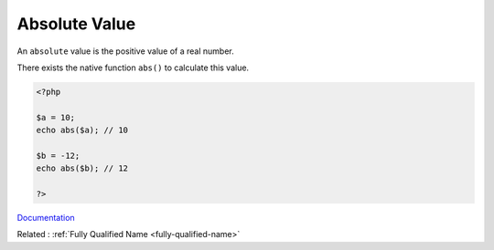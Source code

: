 .. _absolute-value:
.. meta::
	:description:
		Absolute Value: An ``absolute`` value is the positive value of a real number.
	:twitter:card: summary_large_image
	:twitter:site: @exakat
	:twitter:title: Absolute Value
	:twitter:description: Absolute Value: An ``absolute`` value is the positive value of a real number
	:twitter:creator: @exakat
	:twitter:image:src: https://php-dictionary.readthedocs.io/en/latest/_static/logo.png
	:og:image: https://php-dictionary.readthedocs.io/en/latest/_static/logo.png
	:og:title: Absolute Value
	:og:type: article
	:og:description: An ``absolute`` value is the positive value of a real number
	:og:url: https://php-dictionary.readthedocs.io/en/latest/dictionary/absolute-value.ini.html
	:og:locale: en
.. raw:: html

	<script type="application/ld+json">{"@context":"https:\/\/schema.org","@graph":[{"@type":"WebPage","@id":"https:\/\/php-dictionary.readthedocs.io\/en\/latest\/tips\/debug_zval_dump.html","url":"https:\/\/php-dictionary.readthedocs.io\/en\/latest\/tips\/debug_zval_dump.html","name":"Absolute Value","isPartOf":{"@id":"https:\/\/www.exakat.io\/"},"datePublished":"Wed, 05 Mar 2025 15:12:02 +0000","dateModified":"Wed, 05 Mar 2025 15:12:02 +0000","description":"An ``absolute`` value is the positive value of a real number","inLanguage":"en-US","potentialAction":[{"@type":"ReadAction","target":["https:\/\/php-dictionary.readthedocs.io\/en\/latest\/dictionary\/Absolute Value.html"]}]},{"@type":"WebSite","@id":"https:\/\/www.exakat.io\/","url":"https:\/\/www.exakat.io\/","name":"Exakat","description":"Smart PHP static analysis","inLanguage":"en-US"}]}</script>


Absolute Value
--------------

An ``absolute`` value is the positive value of a real number.

There exists the native function ``abs()`` to calculate this value.

.. code-block:: php
   
   <?php
   
   $a = 10;
   echo abs($a); // 10
   
   $b = -12;
   echo abs($b); // 12
   
   ?>


`Documentation <https://www.php.net/abs>`__

Related : :ref:`Fully Qualified Name <fully-qualified-name>`
